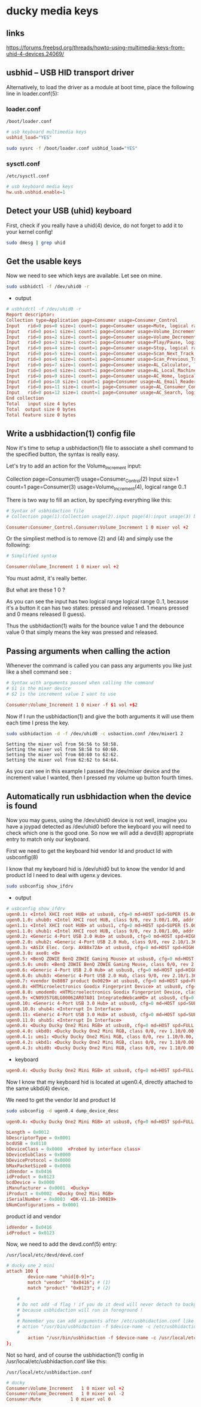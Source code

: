 #+STARTUP: content
* ducky media keys
** links

[[https://forums.freebsd.org/threads/howto-using-multimedia-keys-from-uhid-4-devices.24069/]]

** usbhid -- USB HID transport driver

Alternatively, to load the driver as a module at boot time, place the following line in loader.conf(5):

*** loader.conf

#+begin_example
/boot/loader.conf
#+end_example

#+begin_src conf
# usb keyboard multimedia keys
usbhid_load="YES"
#+end_src

#+begin_src sh
sudo sysrc -f /boot/loader.conf usbhid_load="YES"
#+end_src

*** sysctl.conf

#+begin_example
/etc/sysctl.conf
#+end_example

#+begin_src conf
# usb keyboard media keys
hw.usb.usbhid.enable=1
#+end_src

** Detect your USB (uhid) keyboard

First, check if you really have a uhid(4) device, do not forget to add it to your kernel config!

#+begin_src sh
sudo dmesg | grep uhid
#+end_src

** Get the usable keys

Now we need to see which keys are available. Let see on mine.

#+begin_src sh
sudo usbhidctl -f /dev/uhid0 -r
#+end_src

+ output

#+begin_src conf
# usbhidctl -f /dev/uhid0 -r
Report descriptor:
Collection type=Application page=Consumer usage=Consumer_Control
Input   rid=0 pos=0 size=1 count=1 page=Consumer usage=Mute, logical range 0..1
Input   rid=0 pos=1 size=1 count=1 page=Consumer usage=Volume_Increment, logical range 0..1
Input   rid=0 pos=2 size=1 count=1 page=Consumer usage=Volume_Decrement, logical range 0..1
Input   rid=0 pos=3 size=1 count=1 page=Consumer usage=Play/Pause, logical range 0..1
Input   rid=0 pos=4 size=1 count=1 page=Consumer usage=Stop, logical range 0..1
Input   rid=0 pos=5 size=1 count=1 page=Consumer usage=Scan_Next_Track, logical range 0..1
Input   rid=0 pos=6 size=1 count=1 page=Consumer usage=Scan_Previous_Track, logical range 0..1
Input   rid=0 pos=7 size=1 count=1 page=Consumer usage=AL_Calculator, logical range 0..1
Input   rid=0 pos=8 size=1 count=1 page=Consumer usage=AL_Local_Machine_Browser, logical range 0..1
Input   rid=0 pos=9 size=1 count=1 page=Consumer usage=AC_Home, logical range 0..1
Input   rid=0 pos=10 size=1 count=1 page=Consumer usage=AL_Email_Reader, logical range 0..1
Input   rid=0 pos=11 size=1 count=1 page=Consumer usage=AL_Consumer_Control_Configuration, logical range 0..1
Input   rid=0 pos=12 size=1 count=1 page=Consumer usage=AC_Search, logical range 0..1
End collection
Total   input size 4 bytes
Total  output size 0 bytes
Total feature size 0 bytes
#+end_src

** Write a usbhidaction(1) config file

Now it's time to setup a usbhidaction(1) file to associate a shell command to the specified button, the syntax is really easy.

Let's try to add an action for the Volume_Increment input:

Collection page=Consumer(1) usage=Consumer_Control(2)
Input size=1 count=1 page=Consumer(3) usage=Volume_Increment(4), logical range 0..1

There is two way to fill an action, by specifying everything like this:

#+begin_src conf
# Syntax of usbhidaction file
# Collection page(1):Collection usage(2).input page(4):input usage(3) bounce debounce command

Consumer:Consumer_Control.Consumer:Volume_Increment 1 0 mixer vol +2
#+end_src

Or the simpliest method is to remove (2) and (4) and simply use the following: 

#+begin_src conf
# Simplified syntax

Consumer:Volume_Increment 1 0 mixer vol +2
#+end_src

You must admit, it's really better.

But what are these 1 0 ?

As you can see the input has two logical range logical range 0..1, because it's a button it can has two states: pressed and released. 1 means pressed and 0 means released (I guess).

Thus the usbhidaction(1) waits for the bounce value 1 and the debounce value 0 that simply means the key was pressed and released.

** Passing arguments when calling the action 

Whenever the command is called you can pass any arguments you like just like a shell command see :

#+begin_src conf
# Syntax with arguments passed when calling the command
# $1 is the mixer device
# $2 is the increment value I want to use

Consumer:Volume_Increment 1 0 mixer -f $1 vol +$2
#+end_src

Now if I run the usbhidaction(1) and give the both arguments it will use them each time I press the key.

#+begin_src sh
sudo usbhidaction -d -f /dev/uhid0 -c usbaction.conf /dev/mixer1 2
#+end_src

#+begin_example
Setting the mixer vol from 56:56 to 58:58.
Setting the mixer vol from 58:58 to 60:60.
Setting the mixer vol from 60:60 to 62:62.
Setting the mixer vol from 62:62 to 64:64.
#+end_example

As you can see in this example I passed the /dev/mixer device and the increment value I wanted, then I pressed my volume up button fourth times.

** Automatically run usbhidaction when the device is found

Now you may guess, using the /dev/uhid0 device is not well, imagine you have a joypad detected as /dev/uhid0 before the keyboard you will need to check which one is the good one. So now we will add a devd(8) appropriate entry to match only our keyboard.

First we need to get the keyboard hid vendor Id and product Id with usbconfig(8)

I know that my keyboard hid is /dev/uhid0 but to know the vendor Id and product Id I need to deal with ugenx.y devices.

#+begin_src sh
sudo usbconfig show_ifdrv
#+end_src

+ output

#+begin_src conf
# usbconfig show_ifdrv
ugen0.1: <Intel XHCI root HUB> at usbus0, cfg=0 md=HOST spd=SUPER (5.0Gbps) pwr=SAVE (0mA)
ugen0.1.0: uhub0: <Intel XHCI root HUB, class 9/0, rev 3.00/1.00, addr 1>
ugen1.1: <Intel XHCI root HUB> at usbus1, cfg=0 md=HOST spd=SUPER (5.0Gbps) pwr=SAVE (0mA)
ugen1.1.0: uhub1: <Intel XHCI root HUB, class 9/0, rev 3.00/1.00, addr 1>
ugen0.2: <Generic 4-Port USB 2.0 Hub> at usbus0, cfg=0 md=HOST spd=HIGH (480Mbps) pwr=SAVE (0mA)
ugen0.2.0: uhub2: <Generic 4-Port USB 2.0 Hub, class 9/0, rev 2.10/1.36, addr 1>
ugen0.3: <ASIX Elec. Corp. AX88x72A> at usbus0, cfg=0 md=HOST spd=HIGH (480Mbps) pwr=ON (250mA)
ugen0.3.0: axe0: <0>
ugen0.5: <BenQ ZOWIE BenQ ZOWIE Gaming Mouse> at usbus0, cfg=0 md=HOST spd=FULL (12Mbps) pwr=ON (100mA)
ugen0.5.0: ums0: <BenQ ZOWIE BenQ ZOWIE Gaming Mouse, class 0/0, rev 2.00/0.20, addr 4>
ugen0.6: <Generic 4-Port USB 2.0 Hub> at usbus0, cfg=0 md=HOST spd=HIGH (480Mbps) pwr=SAVE (0mA)
ugen0.6.0: uhub3: <Generic 4-Port USB 2.0 Hub, class 9/0, rev 2.10/1.36, addr 5>
ugen0.7: <vendor 0x8087 product 0x0029> at usbus0, cfg=0 md=HOST spd=FULL (12Mbps) pwr=ON (100mA)
ugen0.8: <HTMicroelectronics Goodix Fingerprint Device> at usbus0, cfg=0 md=HOST spd=FULL (12Mbps) pwr=ON (100mA)
ugen0.8.0: umodem0: <HTMicroelectronics Goodix Fingerprint Device, class 239/2, rev 2.00/1.00, addr 7>
ugen0.9: <CN09357G8LG00062AR07A01 IntegratedWebcamHD> at usbus0, cfg=0 md=HOST spd=HIGH (480Mbps) pwr=ON (500mA)
ugen0.10: <Generic 4-Port USB 3.0 Hub> at usbus0, cfg=0 md=HOST spd=SUPER (5.0Gbps) pwr=SAVE (0mA)
ugen0.10.0: uhub4: <Interrupt In Interface>
ugen0.11: <Generic 4-Port USB 3.0 Hub> at usbus0, cfg=0 md=HOST spd=SUPER (5.0Gbps) pwr=SAVE (0mA)
ugen0.11.0: uhub5: <Interrupt In Interface>
ugen0.4: <Ducky Ducky One2 Mini RGB> at usbus0, cfg=0 md=HOST spd=FULL (12Mbps) pwr=ON (100mA)
ugen0.4.0: ukbd0: <Ducky Ducky One2 Mini RGB, class 0/0, rev 1.10/0.00, addr 11>
ugen0.4.1: ums1: <Ducky Ducky One2 Mini RGB, class 0/0, rev 1.10/0.00, addr 11>
ugen0.4.2: ukbd1: <Ducky Ducky One2 Mini RGB, class 0/0, rev 1.10/0.00, addr 11>
ugen0.4.3: uhid0: <Ducky Ducky One2 Mini RGB, class 0/0, rev 1.10/0.00, addr 11>
#+end_src

+ keyboard

#+begin_src conf
ugen0.4: <Ducky Ducky One2 Mini RGB> at usbus0, cfg=0 md=HOST spd=FULL (12Mbps) pwr=ON (100mA)
#+end_src


Now I know that my keyboard hid is located at ugen0.4, directly attached to the same ukbd(4) device.

We need to get the vendor Id and product Id

#+begin_src sh
sudo usbconfig -d ugen0.4 dump_device_desc
#+end_src

#+begin_src conf
ugen0.4: <Ducky Ducky One2 Mini RGB> at usbus0, cfg=0 md=HOST spd=FULL (12Mbps) pwr=ON (100mA)

bLength = 0x0012
bDescriptorType = 0x0001
bcdUSB = 0x0110
bDeviceClass = 0x0000  <Probed by interface class>
bDeviceSubClass = 0x0000
bDeviceProtocol = 0x0000
bMaxPacketSize0 = 0x0008
idVendor = 0x0416
idProduct = 0x0123
bcdDevice = 0x0000
iManufacturer = 0x0001  <Ducky>
iProduct = 0x0002  <Ducky One2 Mini RGB>
iSerialNumber = 0x0003  <DK-V1.18-190819>
bNumConfigurations = 0x0001
#+end_src

product id and vendor

#+begin_src conf
idVendor = 0x0416
idProduct = 0x0123
#+end_src

Now, we need to add the devd.conf(5) entry:

#+begin_example
/usr/local/etc/devd/devd.conf 
#+end_example

#+begin_src conf
# ducky one 2 mini
attach 100 {
        device-name "uhid[0-9]+";                                                           
        match "vendor"  "0x0416"; # (1)
        match "product" "0x0123"; # (2)

	#
	# Do not add -d flag ! if you do it devd will never detach to background
	# because usbhidaction will run in foreground !
	#
	# Remember you can add arguments after /etc/usbhidaction.conf like
	# action "/usr/bin/usbhidaction -f $device-name -c /etc/usbhidaction.conf /dev/mixer1 2"
	#
        action "/usr/bin/usbhidaction -f $device-name -c /usr/local/etc/usbhidaction.conf";
};
#+end_src

Not so hard, and of course the usbhidaction(1) config in /usr/local/etc/usbhidaction.conf like this:

#+begin_example
/usr/local/etc/usbhidaction.conf
#+end_example

#+begin_src conf
# ducky 
Consumer:Volume_Increment	1 0 mixer vol +2
Consumer:Volume_Decrement	1 0 mixer vol -2
Consumer:Mute			1 0 mixer vol 0
#+end_src
